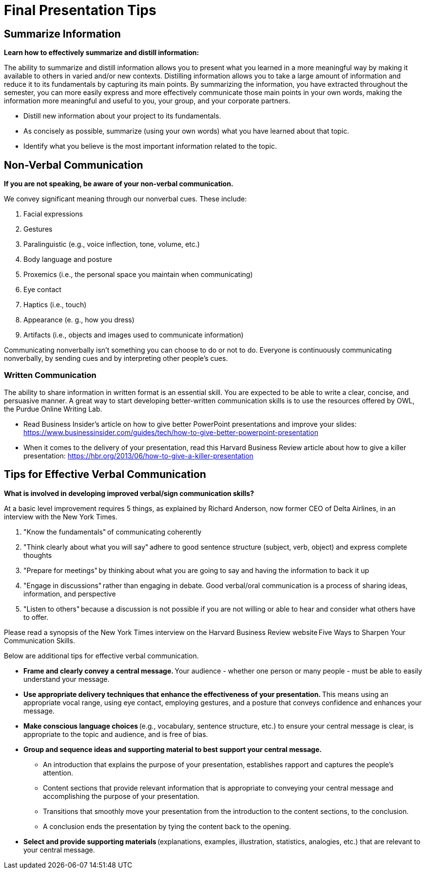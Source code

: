 = Final Presentation Tips

== Summarize Information
*Learn how to effectively summarize and distill information:*  

The ability to summarize and distill information allows you to present what you learned in a more meaningful way by making it available to others in varied and/or new contexts. Distilling information allows you to take a large amount of information and reduce it to its fundamentals by capturing its main points. By summarizing the information, you have extracted throughout the semester, you can more easily express and more effectively communicate those main points in your own words, making the information more meaningful and useful to you, your group, and your corporate partners.  

* Distill new information about your project to its fundamentals. 
* As concisely as possible, summarize (using your own words) what you have learned about that topic. 
* Identify what you believe is the most important information related to the topic. 
 
== Non-Verbal Communication
*If you are not speaking, be aware of your non-verbal communication.* 

We convey significant meaning through our nonverbal cues. These include: 

1. Facial expressions 
2. Gestures 
3. Paralinguistic (e.g., voice inflection, tone, volume, etc.) 
4. Body language and posture 
5. Proxemics (i.e., the personal space you maintain when communicating) 
6. Eye contact 
7. Haptics (i.e., touch) 
8. Appearance (e. g., how you dress) 
9. Artifacts (i.e., objects and images used to communicate information) 

Communicating nonverbally isn’t something you can choose to do or not to do. Everyone is continuously communicating nonverbally, by sending cues and by interpreting other people’s cues. 
 
=== Written Communication

The ability to share information in written format is an essential skill. You are expected to be able to write a clear, concise, and persuasive manner. A great way to start developing better-written communication skills is to use the resources offered by OWL, the Purdue Online Writing Lab.  

* Read Business Insider’s article on how to give better PowerPoint presentations and improve your slides: https://www.businessinsider.com/guides/tech/how-to-give-better-powerpoint-presentation 
* When it comes to the delivery of your presentation, read this Harvard Business Review article about how to give a killer presentation: https://hbr.org/2013/06/how-to-give-a-killer-presentation  
 
== Tips for Effective Verbal Communication  
*What is involved in developing improved verbal/sign communication skills?* 

At a basic level improvement requires 5 things, as explained by Richard Anderson, now former CEO of Delta Airlines, in an interview with the New York Times. 

1. "Know the fundamentals" of communicating coherently 
2. "Think clearly about what you will say" adhere to good sentence structure (subject, verb, object) and express complete thoughts 
3. "Prepare for meetings" by thinking about what you are going to say and having the information to back it up 
4. "Engage in discussions" rather than engaging in debate. Good verbal/oral communication is a process of sharing ideas, information, and perspective 
5. "Listen to others" because a discussion is not possible if you are not willing or able to hear and consider what others have to offer. 
 
Please read a synopsis of the New York Times interview on the Harvard Business Review website Five Ways to Sharpen Your Communication Skills. 
 
Below are additional tips for effective verbal communication.  

* *Frame and clearly convey a central message.* Your audience - whether one person or many people - must be able to easily understand your message. 
* *Use appropriate delivery techniques that enhance the effectiveness of your presentation.* This means using an appropriate vocal range, using eye contact, employing gestures, and a posture that conveys confidence and enhances your message. 
* *Make conscious language choices* (e.g., vocabulary, sentence structure, etc.) to ensure your central message is clear, is appropriate to the topic and audience, and is free of bias. 
* *Group and sequence ideas and supporting material to best support your central message.* 
** An introduction that explains the purpose of your presentation, establishes rapport and captures the people's attention. 
** Content sections that provide relevant information that is appropriate to conveying your central message and accomplishing the purpose of your presentation. 
** Transitions that smoothly move your presentation from the introduction to the content sections, to the conclusion. 
** A conclusion ends the presentation by tying the content back to the opening. 
* *Select and provide supporting materials* (explanations, examples, illustration, statistics, analogies, etc.) that are relevant to your central message. 